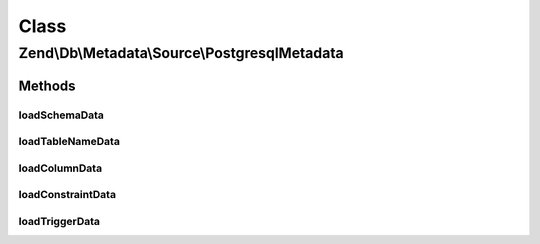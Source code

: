 .. Db/Metadata/Source/PostgresqlMetadata.php generated using docpx on 01/30/13 03:02pm


Class
*****

Zend\\Db\\Metadata\\Source\\PostgresqlMetadata
==============================================

Methods
-------

loadSchemaData
++++++++++++++

.. function:: loadSchemaData()



loadTableNameData
+++++++++++++++++

.. function:: loadTableNameData()



loadColumnData
++++++++++++++

.. function:: loadColumnData()



loadConstraintData
++++++++++++++++++

.. function:: loadConstraintData()



loadTriggerData
+++++++++++++++

.. function:: loadTriggerData()



